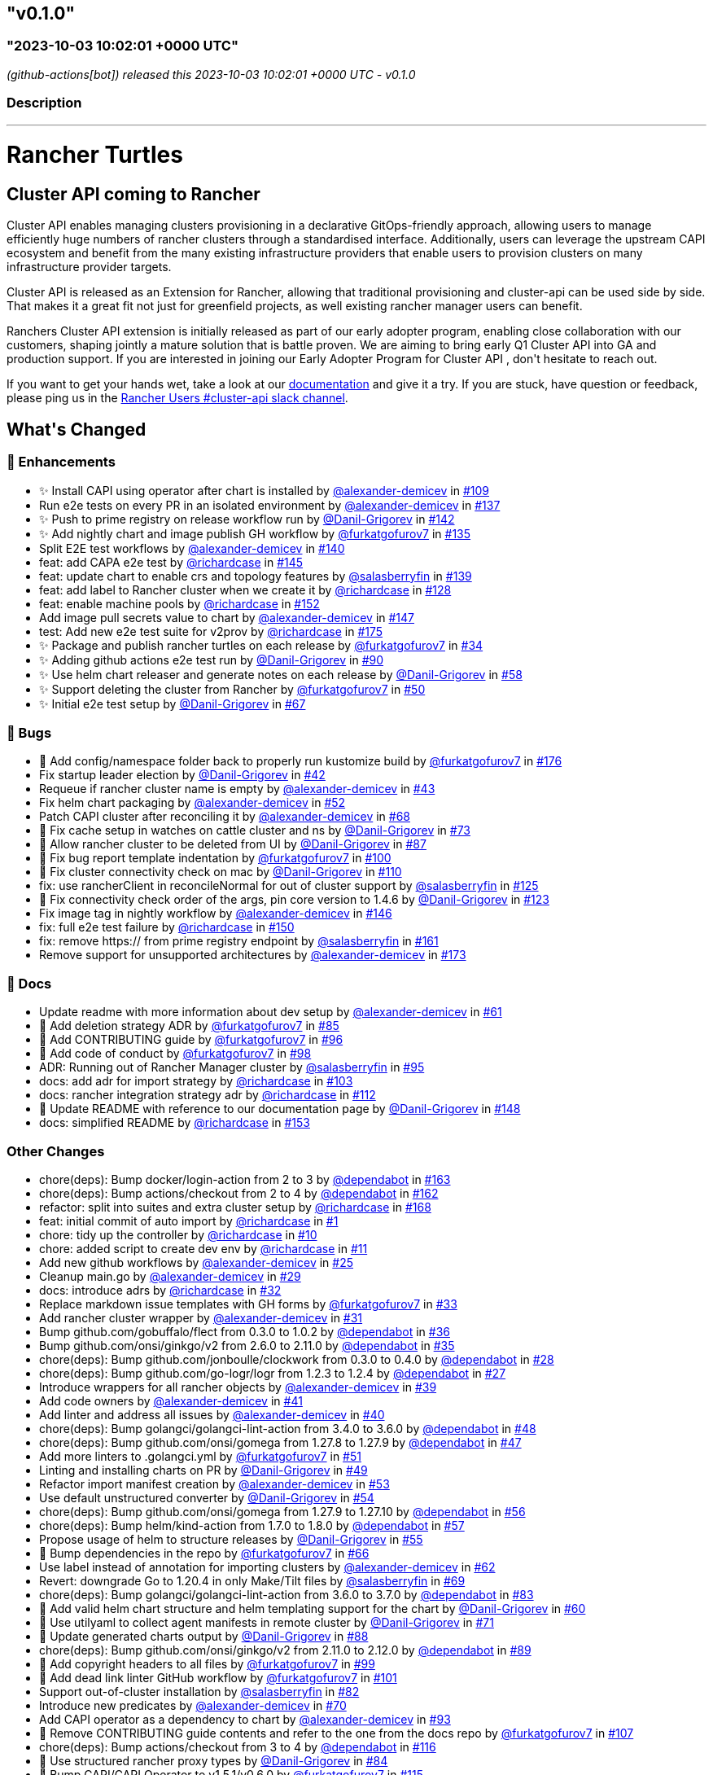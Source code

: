 == "v0.1.0"
:revdate: 2025-05-06
:page-revdate: {revdate}
=== "2023-10-03 10:02:01 +0000 UTC"

// Disclaimer: this file is generated, do not edit it manually.


__ (github-actions[bot]) released this 2023-10-03 10:02:01 +0000 UTC - v0.1.0__


=== Description

---

++++

<h1>Rancher Turtles</h1>

<h2>Cluster API coming to Rancher</h2>
<p>Cluster API enables managing clusters provisioning in a declarative GitOps-friendly approach, allowing users to manage efficiently huge numbers of rancher clusters through a standardised interface. Additionally, users can leverage the upstream CAPI ecosystem and benefit from the many existing infrastructure providers that enable users to provision clusters on many infrastructure provider targets.</p>
<p>Cluster API is released as an Extension for Rancher, allowing that traditional provisioning and cluster-api can be used side by side. That makes it a great fit not just for greenfield projects, as well existing rancher manager users can benefit.</p>
<p>Ranchers Cluster API extension is initially released as part of our early adopter program, enabling close collaboration with our customers, shaping jointly a mature solution that is battle proven. We are aiming to bring early Q1 Cluster API into GA and production support. If you are interested in joining our Early Adopter Program for Cluster API , don't hesitate to reach out.</p>
<p>If you want to get your hands wet, take a look at our <a href="https://docs.rancher-turtles.com/" rel="nofollow">documentation</a> and give it a try. If you are stuck, have question or feedback, please ping us in the <a href="https://rancher-users.slack.com/archives/C060L985ZGC" rel="nofollow">Rancher Users #cluster-api slack channel</a>.</p>
<h2>What's Changed</h2>
<h3>🚀 Enhancements</h3>
<ul>
<li>✨ Install CAPI using operator after chart is installed by <a class="user-mention notranslate" data-hovercard-type="user" data-hovercard-url="/users/alexander-demicev/hovercard" data-octo-click="hovercard-link-click" data-octo-dimensions="link_type:self" href="https://github.com/alexander-demicev">@alexander-demicev</a> in <a class="issue-link js-issue-link" data-error-text="Failed to load title" data-id="1883782718" data-permission-text="Title is private" data-url="https://github.com/rancher/turtles/issues/109" data-hovercard-type="pull_request" data-hovercard-url="/rancher/turtles/pull/109/hovercard" href="https://github.com/rancher/turtles/pull/109">#109</a></li>
<li>Run e2e tests on every PR in an isolated environment by <a class="user-mention notranslate" data-hovercard-type="user" data-hovercard-url="/users/alexander-demicev/hovercard" data-octo-click="hovercard-link-click" data-octo-dimensions="link_type:self" href="https://github.com/alexander-demicev">@alexander-demicev</a> in <a class="issue-link js-issue-link" data-error-text="Failed to load title" data-id="1904947990" data-permission-text="Title is private" data-url="https://github.com/rancher/turtles/issues/137" data-hovercard-type="pull_request" data-hovercard-url="/rancher/turtles/pull/137/hovercard" href="https://github.com/rancher/turtles/pull/137">#137</a></li>
<li>✨ Push to prime registry on release workflow run by <a class="user-mention notranslate" data-hovercard-type="user" data-hovercard-url="/users/Danil-Grigorev/hovercard" data-octo-click="hovercard-link-click" data-octo-dimensions="link_type:self" href="https://github.com/Danil-Grigorev">@Danil-Grigorev</a> in <a class="issue-link js-issue-link" data-error-text="Failed to load title" data-id="1911021690" data-permission-text="Title is private" data-url="https://github.com/rancher/turtles/issues/142" data-hovercard-type="pull_request" data-hovercard-url="/rancher/turtles/pull/142/hovercard" href="https://github.com/rancher/turtles/pull/142">#142</a></li>
<li>✨ Add nightly chart and image publish GH workflow by <a class="user-mention notranslate" data-hovercard-type="user" data-hovercard-url="/users/furkatgofurov7/hovercard" data-octo-click="hovercard-link-click" data-octo-dimensions="link_type:self" href="https://github.com/furkatgofurov7">@furkatgofurov7</a> in <a class="issue-link js-issue-link" data-error-text="Failed to load title" data-id="1904498067" data-permission-text="Title is private" data-url="https://github.com/rancher/turtles/issues/135" data-hovercard-type="pull_request" data-hovercard-url="/rancher/turtles/pull/135/hovercard" href="https://github.com/rancher/turtles/pull/135">#135</a></li>
<li>Split E2E test workflows by <a class="user-mention notranslate" data-hovercard-type="user" data-hovercard-url="/users/alexander-demicev/hovercard" data-octo-click="hovercard-link-click" data-octo-dimensions="link_type:self" href="https://github.com/alexander-demicev">@alexander-demicev</a> in <a class="issue-link js-issue-link" data-error-text="Failed to load title" data-id="1909103709" data-permission-text="Title is private" data-url="https://github.com/rancher/turtles/issues/140" data-hovercard-type="pull_request" data-hovercard-url="/rancher/turtles/pull/140/hovercard" href="https://github.com/rancher/turtles/pull/140">#140</a></li>
<li>feat: add CAPA e2e test by <a class="user-mention notranslate" data-hovercard-type="user" data-hovercard-url="/users/richardcase/hovercard" data-octo-click="hovercard-link-click" data-octo-dimensions="link_type:self" href="https://github.com/richardcase">@richardcase</a> in <a class="issue-link js-issue-link" data-error-text="Failed to load title" data-id="1913333872" data-permission-text="Title is private" data-url="https://github.com/rancher/turtles/issues/145" data-hovercard-type="pull_request" data-hovercard-url="/rancher/turtles/pull/145/hovercard" href="https://github.com/rancher/turtles/pull/145">#145</a></li>
<li>feat: update chart to enable crs and topology features by <a class="user-mention notranslate" data-hovercard-type="user" data-hovercard-url="/users/salasberryfin/hovercard" data-octo-click="hovercard-link-click" data-octo-dimensions="link_type:self" href="https://github.com/salasberryfin">@salasberryfin</a> in <a class="issue-link js-issue-link" data-error-text="Failed to load title" data-id="1907198716" data-permission-text="Title is private" data-url="https://github.com/rancher/turtles/issues/139" data-hovercard-type="pull_request" data-hovercard-url="/rancher/turtles/pull/139/hovercard" href="https://github.com/rancher/turtles/pull/139">#139</a></li>
<li>feat: add label to Rancher cluster when we create it by <a class="user-mention notranslate" data-hovercard-type="user" data-hovercard-url="/users/richardcase/hovercard" data-octo-click="hovercard-link-click" data-octo-dimensions="link_type:self" href="https://github.com/richardcase">@richardcase</a> in <a class="issue-link js-issue-link" data-error-text="Failed to load title" data-id="1898642191" data-permission-text="Title is private" data-url="https://github.com/rancher/turtles/issues/128" data-hovercard-type="pull_request" data-hovercard-url="/rancher/turtles/pull/128/hovercard" href="https://github.com/rancher/turtles/pull/128">#128</a></li>
<li>feat: enable machine pools by <a class="user-mention notranslate" data-hovercard-type="user" data-hovercard-url="/users/richardcase/hovercard" data-octo-click="hovercard-link-click" data-octo-dimensions="link_type:self" href="https://github.com/richardcase">@richardcase</a> in <a class="issue-link js-issue-link" data-error-text="Failed to load title" data-id="1914933631" data-permission-text="Title is private" data-url="https://github.com/rancher/turtles/issues/152" data-hovercard-type="pull_request" data-hovercard-url="/rancher/turtles/pull/152/hovercard" href="https://github.com/rancher/turtles/pull/152">#152</a></li>
<li>Add image pull secrets value to chart by <a class="user-mention notranslate" data-hovercard-type="user" data-hovercard-url="/users/alexander-demicev/hovercard" data-octo-click="hovercard-link-click" data-octo-dimensions="link_type:self" href="https://github.com/alexander-demicev">@alexander-demicev</a> in <a class="issue-link js-issue-link" data-error-text="Failed to load title" data-id="1913503843" data-permission-text="Title is private" data-url="https://github.com/rancher/turtles/issues/147" data-hovercard-type="pull_request" data-hovercard-url="/rancher/turtles/pull/147/hovercard" href="https://github.com/rancher/turtles/pull/147">#147</a></li>
<li>test: Add new e2e test suite for v2prov by <a class="user-mention notranslate" data-hovercard-type="user" data-hovercard-url="/users/richardcase/hovercard" data-octo-click="hovercard-link-click" data-octo-dimensions="link_type:self" href="https://github.com/richardcase">@richardcase</a> in <a class="issue-link js-issue-link" data-error-text="Failed to load title" data-id="1919699462" data-permission-text="Title is private" data-url="https://github.com/rancher/turtles/issues/175" data-hovercard-type="pull_request" data-hovercard-url="/rancher/turtles/pull/175/hovercard" href="https://github.com/rancher/turtles/pull/175">#175</a></li>
<li>✨ Package and publish rancher turtles on each release by <a class="user-mention notranslate" data-hovercard-type="user" data-hovercard-url="/users/furkatgofurov7/hovercard" data-octo-click="hovercard-link-click" data-octo-dimensions="link_type:self" href="https://github.com/furkatgofurov7">@furkatgofurov7</a> in <a class="issue-link js-issue-link" data-error-text="Failed to load title" data-id="1801448035" data-permission-text="Title is private" data-url="https://github.com/rancher/turtles/issues/34" data-hovercard-type="pull_request" data-hovercard-url="/rancher/turtles/pull/34/hovercard" href="https://github.com/rancher/turtles/pull/34">#34</a></li>
<li>✨ Adding github actions e2e test run by <a class="user-mention notranslate" data-hovercard-type="user" data-hovercard-url="/users/Danil-Grigorev/hovercard" data-octo-click="hovercard-link-click" data-octo-dimensions="link_type:self" href="https://github.com/Danil-Grigorev">@Danil-Grigorev</a> in <a class="issue-link js-issue-link" data-error-text="Failed to load title" data-id="1870096798" data-permission-text="Title is private" data-url="https://github.com/rancher/turtles/issues/90" data-hovercard-type="pull_request" data-hovercard-url="/rancher/turtles/pull/90/hovercard" href="https://github.com/rancher/turtles/pull/90">#90</a></li>
<li>✨ Use helm chart releaser and generate notes on each release by <a class="user-mention notranslate" data-hovercard-type="user" data-hovercard-url="/users/Danil-Grigorev/hovercard" data-octo-click="hovercard-link-click" data-octo-dimensions="link_type:self" href="https://github.com/Danil-Grigorev">@Danil-Grigorev</a> in <a class="issue-link js-issue-link" data-error-text="Failed to load title" data-id="1828834314" data-permission-text="Title is private" data-url="https://github.com/rancher/turtles/issues/58" data-hovercard-type="pull_request" data-hovercard-url="/rancher/turtles/pull/58/hovercard" href="https://github.com/rancher/turtles/pull/58">#58</a></li>
<li>✨ Support deleting the cluster from Rancher by <a class="user-mention notranslate" data-hovercard-type="user" data-hovercard-url="/users/furkatgofurov7/hovercard" data-octo-click="hovercard-link-click" data-octo-dimensions="link_type:self" href="https://github.com/furkatgofurov7">@furkatgofurov7</a> in <a class="issue-link js-issue-link" data-error-text="Failed to load title" data-id="1819825913" data-permission-text="Title is private" data-url="https://github.com/rancher/turtles/issues/50" data-hovercard-type="pull_request" data-hovercard-url="/rancher/turtles/pull/50/hovercard" href="https://github.com/rancher/turtles/pull/50">#50</a></li>
<li>✨ Initial e2e test setup by <a class="user-mention notranslate" data-hovercard-type="user" data-hovercard-url="/users/Danil-Grigorev/hovercard" data-octo-click="hovercard-link-click" data-octo-dimensions="link_type:self" href="https://github.com/Danil-Grigorev">@Danil-Grigorev</a> in <a class="issue-link js-issue-link" data-error-text="Failed to load title" data-id="1842006680" data-permission-text="Title is private" data-url="https://github.com/rancher/turtles/issues/67" data-hovercard-type="pull_request" data-hovercard-url="/rancher/turtles/pull/67/hovercard" href="https://github.com/rancher/turtles/pull/67">#67</a></li>
</ul>
<h3>🐛 Bugs</h3>
<ul>
<li>🐛 Add config/namespace folder back to properly run kustomize build by <a class="user-mention notranslate" data-hovercard-type="user" data-hovercard-url="/users/furkatgofurov7/hovercard" data-octo-click="hovercard-link-click" data-octo-dimensions="link_type:self" href="https://github.com/furkatgofurov7">@furkatgofurov7</a> in <a class="issue-link js-issue-link" data-error-text="Failed to load title" data-id="1921559415" data-permission-text="Title is private" data-url="https://github.com/rancher/turtles/issues/176" data-hovercard-type="pull_request" data-hovercard-url="/rancher/turtles/pull/176/hovercard" href="https://github.com/rancher/turtles/pull/176">#176</a></li>
<li>Fix startup leader election by <a class="user-mention notranslate" data-hovercard-type="user" data-hovercard-url="/users/Danil-Grigorev/hovercard" data-octo-click="hovercard-link-click" data-octo-dimensions="link_type:self" href="https://github.com/Danil-Grigorev">@Danil-Grigorev</a> in <a class="issue-link js-issue-link" data-error-text="Failed to load title" data-id="1813979346" data-permission-text="Title is private" data-url="https://github.com/rancher/turtles/issues/42" data-hovercard-type="pull_request" data-hovercard-url="/rancher/turtles/pull/42/hovercard" href="https://github.com/rancher/turtles/pull/42">#42</a></li>
<li>Requeue if rancher cluster name is empty by <a class="user-mention notranslate" data-hovercard-type="user" data-hovercard-url="/users/alexander-demicev/hovercard" data-octo-click="hovercard-link-click" data-octo-dimensions="link_type:self" href="https://github.com/alexander-demicev">@alexander-demicev</a> in <a class="issue-link js-issue-link" data-error-text="Failed to load title" data-id="1814081354" data-permission-text="Title is private" data-url="https://github.com/rancher/turtles/issues/43" data-hovercard-type="pull_request" data-hovercard-url="/rancher/turtles/pull/43/hovercard" href="https://github.com/rancher/turtles/pull/43">#43</a></li>
<li>Fix helm chart packaging by <a class="user-mention notranslate" data-hovercard-type="user" data-hovercard-url="/users/alexander-demicev/hovercard" data-octo-click="hovercard-link-click" data-octo-dimensions="link_type:self" href="https://github.com/alexander-demicev">@alexander-demicev</a> in <a class="issue-link js-issue-link" data-error-text="Failed to load title" data-id="1819971950" data-permission-text="Title is private" data-url="https://github.com/rancher/turtles/issues/52" data-hovercard-type="pull_request" data-hovercard-url="/rancher/turtles/pull/52/hovercard" href="https://github.com/rancher/turtles/pull/52">#52</a></li>
<li>Patch CAPI cluster after reconciling it by <a class="user-mention notranslate" data-hovercard-type="user" data-hovercard-url="/users/alexander-demicev/hovercard" data-octo-click="hovercard-link-click" data-octo-dimensions="link_type:self" href="https://github.com/alexander-demicev">@alexander-demicev</a> in <a class="issue-link js-issue-link" data-error-text="Failed to load title" data-id="1843242361" data-permission-text="Title is private" data-url="https://github.com/rancher/turtles/issues/68" data-hovercard-type="pull_request" data-hovercard-url="/rancher/turtles/pull/68/hovercard" href="https://github.com/rancher/turtles/pull/68">#68</a></li>
<li>🐛 Fix cache setup in watches on cattle cluster and ns by <a class="user-mention notranslate" data-hovercard-type="user" data-hovercard-url="/users/Danil-Grigorev/hovercard" data-octo-click="hovercard-link-click" data-octo-dimensions="link_type:self" href="https://github.com/Danil-Grigorev">@Danil-Grigorev</a> in <a class="issue-link js-issue-link" data-error-text="Failed to load title" data-id="1850108746" data-permission-text="Title is private" data-url="https://github.com/rancher/turtles/issues/73" data-hovercard-type="pull_request" data-hovercard-url="/rancher/turtles/pull/73/hovercard" href="https://github.com/rancher/turtles/pull/73">#73</a></li>
<li>🐛 Allow rancher cluster to be deleted from UI by <a class="user-mention notranslate" data-hovercard-type="user" data-hovercard-url="/users/Danil-Grigorev/hovercard" data-octo-click="hovercard-link-click" data-octo-dimensions="link_type:self" href="https://github.com/Danil-Grigorev">@Danil-Grigorev</a> in <a class="issue-link js-issue-link" data-error-text="Failed to load title" data-id="1863627279" data-permission-text="Title is private" data-url="https://github.com/rancher/turtles/issues/87" data-hovercard-type="pull_request" data-hovercard-url="/rancher/turtles/pull/87/hovercard" href="https://github.com/rancher/turtles/pull/87">#87</a></li>
<li>🐛 Fix bug report template indentation by <a class="user-mention notranslate" data-hovercard-type="user" data-hovercard-url="/users/furkatgofurov7/hovercard" data-octo-click="hovercard-link-click" data-octo-dimensions="link_type:self" href="https://github.com/furkatgofurov7">@furkatgofurov7</a> in <a class="issue-link js-issue-link" data-error-text="Failed to load title" data-id="1880020002" data-permission-text="Title is private" data-url="https://github.com/rancher/turtles/issues/100" data-hovercard-type="pull_request" data-hovercard-url="/rancher/turtles/pull/100/hovercard" href="https://github.com/rancher/turtles/pull/100">#100</a></li>
<li>🐛 Fix cluster connectivity check on mac by <a class="user-mention notranslate" data-hovercard-type="user" data-hovercard-url="/users/Danil-Grigorev/hovercard" data-octo-click="hovercard-link-click" data-octo-dimensions="link_type:self" href="https://github.com/Danil-Grigorev">@Danil-Grigorev</a> in <a class="issue-link js-issue-link" data-error-text="Failed to load title" data-id="1883854769" data-permission-text="Title is private" data-url="https://github.com/rancher/turtles/issues/110" data-hovercard-type="pull_request" data-hovercard-url="/rancher/turtles/pull/110/hovercard" href="https://github.com/rancher/turtles/pull/110">#110</a></li>
<li>fix: use rancherClient in reconcileNormal for out of cluster support by <a class="user-mention notranslate" data-hovercard-type="user" data-hovercard-url="/users/salasberryfin/hovercard" data-octo-click="hovercard-link-click" data-octo-dimensions="link_type:self" href="https://github.com/salasberryfin">@salasberryfin</a> in <a class="issue-link js-issue-link" data-error-text="Failed to load title" data-id="1894331331" data-permission-text="Title is private" data-url="https://github.com/rancher/turtles/issues/125" data-hovercard-type="pull_request" data-hovercard-url="/rancher/turtles/pull/125/hovercard" href="https://github.com/rancher/turtles/pull/125">#125</a></li>
<li>🐛 Fix connectivity check order of the args, pin core version to 1.4.6 by <a class="user-mention notranslate" data-hovercard-type="user" data-hovercard-url="/users/Danil-Grigorev/hovercard" data-octo-click="hovercard-link-click" data-octo-dimensions="link_type:self" href="https://github.com/Danil-Grigorev">@Danil-Grigorev</a> in <a class="issue-link js-issue-link" data-error-text="Failed to load title" data-id="1892415769" data-permission-text="Title is private" data-url="https://github.com/rancher/turtles/issues/123" data-hovercard-type="pull_request" data-hovercard-url="/rancher/turtles/pull/123/hovercard" href="https://github.com/rancher/turtles/pull/123">#123</a></li>
<li>Fix image tag in nightly workflow by <a class="user-mention notranslate" data-hovercard-type="user" data-hovercard-url="/users/alexander-demicev/hovercard" data-octo-click="hovercard-link-click" data-octo-dimensions="link_type:self" href="https://github.com/alexander-demicev">@alexander-demicev</a> in <a class="issue-link js-issue-link" data-error-text="Failed to load title" data-id="1913384728" data-permission-text="Title is private" data-url="https://github.com/rancher/turtles/issues/146" data-hovercard-type="pull_request" data-hovercard-url="/rancher/turtles/pull/146/hovercard" href="https://github.com/rancher/turtles/pull/146">#146</a></li>
<li>fix: full e2e test failure by <a class="user-mention notranslate" data-hovercard-type="user" data-hovercard-url="/users/richardcase/hovercard" data-octo-click="hovercard-link-click" data-octo-dimensions="link_type:self" href="https://github.com/richardcase">@richardcase</a> in <a class="issue-link js-issue-link" data-error-text="Failed to load title" data-id="1914923115" data-permission-text="Title is private" data-url="https://github.com/rancher/turtles/issues/150" data-hovercard-type="pull_request" data-hovercard-url="/rancher/turtles/pull/150/hovercard" href="https://github.com/rancher/turtles/pull/150">#150</a></li>
<li>fix: remove https:// from prime registry endpoint by <a class="user-mention notranslate" data-hovercard-type="user" data-hovercard-url="/users/salasberryfin/hovercard" data-octo-click="hovercard-link-click" data-octo-dimensions="link_type:self" href="https://github.com/salasberryfin">@salasberryfin</a> in <a class="issue-link js-issue-link" data-error-text="Failed to load title" data-id="1917701310" data-permission-text="Title is private" data-url="https://github.com/rancher/turtles/issues/161" data-hovercard-type="pull_request" data-hovercard-url="/rancher/turtles/pull/161/hovercard" href="https://github.com/rancher/turtles/pull/161">#161</a></li>
<li>Remove support for unsupported architectures by <a class="user-mention notranslate" data-hovercard-type="user" data-hovercard-url="/users/alexander-demicev/hovercard" data-octo-click="hovercard-link-click" data-octo-dimensions="link_type:self" href="https://github.com/alexander-demicev">@alexander-demicev</a> in <a class="issue-link js-issue-link" data-error-text="Failed to load title" data-id="1919259566" data-permission-text="Title is private" data-url="https://github.com/rancher/turtles/issues/173" data-hovercard-type="pull_request" data-hovercard-url="/rancher/turtles/pull/173/hovercard" href="https://github.com/rancher/turtles/pull/173">#173</a></li>
</ul>
<h3>📖 Docs</h3>
<ul>
<li>Update readme with more information about dev setup  by <a class="user-mention notranslate" data-hovercard-type="user" data-hovercard-url="/users/alexander-demicev/hovercard" data-octo-click="hovercard-link-click" data-octo-dimensions="link_type:self" href="https://github.com/alexander-demicev">@alexander-demicev</a> in <a class="issue-link js-issue-link" data-error-text="Failed to load title" data-id="1833072129" data-permission-text="Title is private" data-url="https://github.com/rancher/turtles/issues/61" data-hovercard-type="pull_request" data-hovercard-url="/rancher/turtles/pull/61/hovercard" href="https://github.com/rancher/turtles/pull/61">#61</a></li>
<li>📖 Add deletion strategy ADR by <a class="user-mention notranslate" data-hovercard-type="user" data-hovercard-url="/users/furkatgofurov7/hovercard" data-octo-click="hovercard-link-click" data-octo-dimensions="link_type:self" href="https://github.com/furkatgofurov7">@furkatgofurov7</a> in <a class="issue-link js-issue-link" data-error-text="Failed to load title" data-id="1861224726" data-permission-text="Title is private" data-url="https://github.com/rancher/turtles/issues/85" data-hovercard-type="pull_request" data-hovercard-url="/rancher/turtles/pull/85/hovercard" href="https://github.com/rancher/turtles/pull/85">#85</a></li>
<li>📖 Add CONTRIBUTING guide  by <a class="user-mention notranslate" data-hovercard-type="user" data-hovercard-url="/users/furkatgofurov7/hovercard" data-octo-click="hovercard-link-click" data-octo-dimensions="link_type:self" href="https://github.com/furkatgofurov7">@furkatgofurov7</a> in <a class="issue-link js-issue-link" data-error-text="Failed to load title" data-id="1877120626" data-permission-text="Title is private" data-url="https://github.com/rancher/turtles/issues/96" data-hovercard-type="pull_request" data-hovercard-url="/rancher/turtles/pull/96/hovercard" href="https://github.com/rancher/turtles/pull/96">#96</a></li>
<li>📖 Add code of conduct  by <a class="user-mention notranslate" data-hovercard-type="user" data-hovercard-url="/users/furkatgofurov7/hovercard" data-octo-click="hovercard-link-click" data-octo-dimensions="link_type:self" href="https://github.com/furkatgofurov7">@furkatgofurov7</a> in <a class="issue-link js-issue-link" data-error-text="Failed to load title" data-id="1879665101" data-permission-text="Title is private" data-url="https://github.com/rancher/turtles/issues/98" data-hovercard-type="pull_request" data-hovercard-url="/rancher/turtles/pull/98/hovercard" href="https://github.com/rancher/turtles/pull/98">#98</a></li>
<li>ADR: Running out of Rancher Manager cluster by <a class="user-mention notranslate" data-hovercard-type="user" data-hovercard-url="/users/salasberryfin/hovercard" data-octo-click="hovercard-link-click" data-octo-dimensions="link_type:self" href="https://github.com/salasberryfin">@salasberryfin</a> in <a class="issue-link js-issue-link" data-error-text="Failed to load title" data-id="1875433438" data-permission-text="Title is private" data-url="https://github.com/rancher/turtles/issues/95" data-hovercard-type="pull_request" data-hovercard-url="/rancher/turtles/pull/95/hovercard" href="https://github.com/rancher/turtles/pull/95">#95</a></li>
<li>docs: add adr for import strategy by <a class="user-mention notranslate" data-hovercard-type="user" data-hovercard-url="/users/richardcase/hovercard" data-octo-click="hovercard-link-click" data-octo-dimensions="link_type:self" href="https://github.com/richardcase">@richardcase</a> in <a class="issue-link js-issue-link" data-error-text="Failed to load title" data-id="1881330947" data-permission-text="Title is private" data-url="https://github.com/rancher/turtles/issues/103" data-hovercard-type="pull_request" data-hovercard-url="/rancher/turtles/pull/103/hovercard" href="https://github.com/rancher/turtles/pull/103">#103</a></li>
<li>docs: rancher integration strategy adr by <a class="user-mention notranslate" data-hovercard-type="user" data-hovercard-url="/users/richardcase/hovercard" data-octo-click="hovercard-link-click" data-octo-dimensions="link_type:self" href="https://github.com/richardcase">@richardcase</a> in <a class="issue-link js-issue-link" data-error-text="Failed to load title" data-id="1885691467" data-permission-text="Title is private" data-url="https://github.com/rancher/turtles/issues/112" data-hovercard-type="pull_request" data-hovercard-url="/rancher/turtles/pull/112/hovercard" href="https://github.com/rancher/turtles/pull/112">#112</a></li>
<li>📖 Update README with reference to our documentation page by <a class="user-mention notranslate" data-hovercard-type="user" data-hovercard-url="/users/Danil-Grigorev/hovercard" data-octo-click="hovercard-link-click" data-octo-dimensions="link_type:self" href="https://github.com/Danil-Grigorev">@Danil-Grigorev</a> in <a class="issue-link js-issue-link" data-error-text="Failed to load title" data-id="1913618109" data-permission-text="Title is private" data-url="https://github.com/rancher/turtles/issues/148" data-hovercard-type="pull_request" data-hovercard-url="/rancher/turtles/pull/148/hovercard" href="https://github.com/rancher/turtles/pull/148">#148</a></li>
<li>docs: simplified README by <a class="user-mention notranslate" data-hovercard-type="user" data-hovercard-url="/users/richardcase/hovercard" data-octo-click="hovercard-link-click" data-octo-dimensions="link_type:self" href="https://github.com/richardcase">@richardcase</a> in <a class="issue-link js-issue-link" data-error-text="Failed to load title" data-id="1915631684" data-permission-text="Title is private" data-url="https://github.com/rancher/turtles/issues/153" data-hovercard-type="pull_request" data-hovercard-url="/rancher/turtles/pull/153/hovercard" href="https://github.com/rancher/turtles/pull/153">#153</a></li>
</ul>
<h3>Other Changes</h3>
<ul>
<li>chore(deps): Bump docker/login-action from 2 to 3 by <a class="user-mention notranslate" data-hovercard-type="organization" data-hovercard-url="/orgs/dependabot/hovercard" data-octo-click="hovercard-link-click" data-octo-dimensions="link_type:self" href="https://github.com/dependabot">@dependabot</a> in <a class="issue-link js-issue-link" data-error-text="Failed to load title" data-id="1917728058" data-permission-text="Title is private" data-url="https://github.com/rancher/turtles/issues/163" data-hovercard-type="pull_request" data-hovercard-url="/rancher/turtles/pull/163/hovercard" href="https://github.com/rancher/turtles/pull/163">#163</a></li>
<li>chore(deps): Bump actions/checkout from 2 to 4 by <a class="user-mention notranslate" data-hovercard-type="organization" data-hovercard-url="/orgs/dependabot/hovercard" data-octo-click="hovercard-link-click" data-octo-dimensions="link_type:self" href="https://github.com/dependabot">@dependabot</a> in <a class="issue-link js-issue-link" data-error-text="Failed to load title" data-id="1917727946" data-permission-text="Title is private" data-url="https://github.com/rancher/turtles/issues/162" data-hovercard-type="pull_request" data-hovercard-url="/rancher/turtles/pull/162/hovercard" href="https://github.com/rancher/turtles/pull/162">#162</a></li>
<li>refactor: split into suites and extra cluster setup by <a class="user-mention notranslate" data-hovercard-type="user" data-hovercard-url="/users/richardcase/hovercard" data-octo-click="hovercard-link-click" data-octo-dimensions="link_type:self" href="https://github.com/richardcase">@richardcase</a> in <a class="issue-link js-issue-link" data-error-text="Failed to load title" data-id="1917883142" data-permission-text="Title is private" data-url="https://github.com/rancher/turtles/issues/168" data-hovercard-type="pull_request" data-hovercard-url="/rancher/turtles/pull/168/hovercard" href="https://github.com/rancher/turtles/pull/168">#168</a></li>
<li>feat: initial commit of auto import by <a class="user-mention notranslate" data-hovercard-type="user" data-hovercard-url="/users/richardcase/hovercard" data-octo-click="hovercard-link-click" data-octo-dimensions="link_type:self" href="https://github.com/richardcase">@richardcase</a> in <a class="issue-link js-issue-link" data-error-text="Failed to load title" data-id="1558104697" data-permission-text="Title is private" data-url="https://github.com/rancher/turtles/issues/1" data-hovercard-type="pull_request" data-hovercard-url="/rancher/turtles/pull/1/hovercard" href="https://github.com/rancher/turtles/pull/1">#1</a></li>
<li>chore: tidy up the  controller by <a class="user-mention notranslate" data-hovercard-type="user" data-hovercard-url="/users/richardcase/hovercard" data-octo-click="hovercard-link-click" data-octo-dimensions="link_type:self" href="https://github.com/richardcase">@richardcase</a> in <a class="issue-link js-issue-link" data-error-text="Failed to load title" data-id="1744240005" data-permission-text="Title is private" data-url="https://github.com/rancher/turtles/issues/10" data-hovercard-type="pull_request" data-hovercard-url="/rancher/turtles/pull/10/hovercard" href="https://github.com/rancher/turtles/pull/10">#10</a></li>
<li>chore: added script to create dev env by <a class="user-mention notranslate" data-hovercard-type="user" data-hovercard-url="/users/richardcase/hovercard" data-octo-click="hovercard-link-click" data-octo-dimensions="link_type:self" href="https://github.com/richardcase">@richardcase</a> in <a class="issue-link js-issue-link" data-error-text="Failed to load title" data-id="1747460137" data-permission-text="Title is private" data-url="https://github.com/rancher/turtles/issues/11" data-hovercard-type="pull_request" data-hovercard-url="/rancher/turtles/pull/11/hovercard" href="https://github.com/rancher/turtles/pull/11">#11</a></li>
<li>Add new github workflows by <a class="user-mention notranslate" data-hovercard-type="user" data-hovercard-url="/users/alexander-demicev/hovercard" data-octo-click="hovercard-link-click" data-octo-dimensions="link_type:self" href="https://github.com/alexander-demicev">@alexander-demicev</a> in <a class="issue-link js-issue-link" data-error-text="Failed to load title" data-id="1788038282" data-permission-text="Title is private" data-url="https://github.com/rancher/turtles/issues/25" data-hovercard-type="pull_request" data-hovercard-url="/rancher/turtles/pull/25/hovercard" href="https://github.com/rancher/turtles/pull/25">#25</a></li>
<li>Cleanup main.go by <a class="user-mention notranslate" data-hovercard-type="user" data-hovercard-url="/users/alexander-demicev/hovercard" data-octo-click="hovercard-link-click" data-octo-dimensions="link_type:self" href="https://github.com/alexander-demicev">@alexander-demicev</a> in <a class="issue-link js-issue-link" data-error-text="Failed to load title" data-id="1798558616" data-permission-text="Title is private" data-url="https://github.com/rancher/turtles/issues/29" data-hovercard-type="pull_request" data-hovercard-url="/rancher/turtles/pull/29/hovercard" href="https://github.com/rancher/turtles/pull/29">#29</a></li>
<li>docs: introduce adrs by <a class="user-mention notranslate" data-hovercard-type="user" data-hovercard-url="/users/richardcase/hovercard" data-octo-click="hovercard-link-click" data-octo-dimensions="link_type:self" href="https://github.com/richardcase">@richardcase</a> in <a class="issue-link js-issue-link" data-error-text="Failed to load title" data-id="1800621761" data-permission-text="Title is private" data-url="https://github.com/rancher/turtles/issues/32" data-hovercard-type="pull_request" data-hovercard-url="/rancher/turtles/pull/32/hovercard" href="https://github.com/rancher/turtles/pull/32">#32</a></li>
<li>Replace markdown issue templates with GH forms by <a class="user-mention notranslate" data-hovercard-type="user" data-hovercard-url="/users/furkatgofurov7/hovercard" data-octo-click="hovercard-link-click" data-octo-dimensions="link_type:self" href="https://github.com/furkatgofurov7">@furkatgofurov7</a> in <a class="issue-link js-issue-link" data-error-text="Failed to load title" data-id="1800797725" data-permission-text="Title is private" data-url="https://github.com/rancher/turtles/issues/33" data-hovercard-type="pull_request" data-hovercard-url="/rancher/turtles/pull/33/hovercard" href="https://github.com/rancher/turtles/pull/33">#33</a></li>
<li>Add rancher cluster wrapper by <a class="user-mention notranslate" data-hovercard-type="user" data-hovercard-url="/users/alexander-demicev/hovercard" data-octo-click="hovercard-link-click" data-octo-dimensions="link_type:self" href="https://github.com/alexander-demicev">@alexander-demicev</a> in <a class="issue-link js-issue-link" data-error-text="Failed to load title" data-id="1799207264" data-permission-text="Title is private" data-url="https://github.com/rancher/turtles/issues/31" data-hovercard-type="pull_request" data-hovercard-url="/rancher/turtles/pull/31/hovercard" href="https://github.com/rancher/turtles/pull/31">#31</a></li>
<li>Bump github.com/gobuffalo/flect from 0.3.0 to 1.0.2 by <a class="user-mention notranslate" data-hovercard-type="organization" data-hovercard-url="/orgs/dependabot/hovercard" data-octo-click="hovercard-link-click" data-octo-dimensions="link_type:self" href="https://github.com/dependabot">@dependabot</a> in <a class="issue-link js-issue-link" data-error-text="Failed to load title" data-id="1807029272" data-permission-text="Title is private" data-url="https://github.com/rancher/turtles/issues/36" data-hovercard-type="pull_request" data-hovercard-url="/rancher/turtles/pull/36/hovercard" href="https://github.com/rancher/turtles/pull/36">#36</a></li>
<li>Bump github.com/onsi/ginkgo/v2 from 2.6.0 to 2.11.0 by <a class="user-mention notranslate" data-hovercard-type="organization" data-hovercard-url="/orgs/dependabot/hovercard" data-octo-click="hovercard-link-click" data-octo-dimensions="link_type:self" href="https://github.com/dependabot">@dependabot</a> in <a class="issue-link js-issue-link" data-error-text="Failed to load title" data-id="1807029069" data-permission-text="Title is private" data-url="https://github.com/rancher/turtles/issues/35" data-hovercard-type="pull_request" data-hovercard-url="/rancher/turtles/pull/35/hovercard" href="https://github.com/rancher/turtles/pull/35">#35</a></li>
<li>chore(deps): Bump github.com/jonboulle/clockwork from 0.3.0 to 0.4.0 by <a class="user-mention notranslate" data-hovercard-type="organization" data-hovercard-url="/orgs/dependabot/hovercard" data-octo-click="hovercard-link-click" data-octo-dimensions="link_type:self" href="https://github.com/dependabot">@dependabot</a> in <a class="issue-link js-issue-link" data-error-text="Failed to load title" data-id="1798557917" data-permission-text="Title is private" data-url="https://github.com/rancher/turtles/issues/28" data-hovercard-type="pull_request" data-hovercard-url="/rancher/turtles/pull/28/hovercard" href="https://github.com/rancher/turtles/pull/28">#28</a></li>
<li>chore(deps): Bump github.com/go-logr/logr from 1.2.3 to 1.2.4 by <a class="user-mention notranslate" data-hovercard-type="organization" data-hovercard-url="/orgs/dependabot/hovercard" data-octo-click="hovercard-link-click" data-octo-dimensions="link_type:self" href="https://github.com/dependabot">@dependabot</a> in <a class="issue-link js-issue-link" data-error-text="Failed to load title" data-id="1798557754" data-permission-text="Title is private" data-url="https://github.com/rancher/turtles/issues/27" data-hovercard-type="pull_request" data-hovercard-url="/rancher/turtles/pull/27/hovercard" href="https://github.com/rancher/turtles/pull/27">#27</a></li>
<li>Introduce wrappers for all rancher objects by <a class="user-mention notranslate" data-hovercard-type="user" data-hovercard-url="/users/alexander-demicev/hovercard" data-octo-click="hovercard-link-click" data-octo-dimensions="link_type:self" href="https://github.com/alexander-demicev">@alexander-demicev</a> in <a class="issue-link js-issue-link" data-error-text="Failed to load title" data-id="1812115892" data-permission-text="Title is private" data-url="https://github.com/rancher/turtles/issues/39" data-hovercard-type="pull_request" data-hovercard-url="/rancher/turtles/pull/39/hovercard" href="https://github.com/rancher/turtles/pull/39">#39</a></li>
<li>Add code owners by <a class="user-mention notranslate" data-hovercard-type="user" data-hovercard-url="/users/alexander-demicev/hovercard" data-octo-click="hovercard-link-click" data-octo-dimensions="link_type:self" href="https://github.com/alexander-demicev">@alexander-demicev</a> in <a class="issue-link js-issue-link" data-error-text="Failed to load title" data-id="1813812781" data-permission-text="Title is private" data-url="https://github.com/rancher/turtles/issues/41" data-hovercard-type="pull_request" data-hovercard-url="/rancher/turtles/pull/41/hovercard" href="https://github.com/rancher/turtles/pull/41">#41</a></li>
<li>Add linter and address all issues by <a class="user-mention notranslate" data-hovercard-type="user" data-hovercard-url="/users/alexander-demicev/hovercard" data-octo-click="hovercard-link-click" data-octo-dimensions="link_type:self" href="https://github.com/alexander-demicev">@alexander-demicev</a> in <a class="issue-link js-issue-link" data-error-text="Failed to load title" data-id="1813698303" data-permission-text="Title is private" data-url="https://github.com/rancher/turtles/issues/40" data-hovercard-type="pull_request" data-hovercard-url="/rancher/turtles/pull/40/hovercard" href="https://github.com/rancher/turtles/pull/40">#40</a></li>
<li>chore(deps): Bump golangci/golangci-lint-action from 3.4.0 to 3.6.0 by <a class="user-mention notranslate" data-hovercard-type="organization" data-hovercard-url="/orgs/dependabot/hovercard" data-octo-click="hovercard-link-click" data-octo-dimensions="link_type:self" href="https://github.com/dependabot">@dependabot</a> in <a class="issue-link js-issue-link" data-error-text="Failed to load title" data-id="1817655520" data-permission-text="Title is private" data-url="https://github.com/rancher/turtles/issues/48" data-hovercard-type="pull_request" data-hovercard-url="/rancher/turtles/pull/48/hovercard" href="https://github.com/rancher/turtles/pull/48">#48</a></li>
<li>chore(deps): Bump github.com/onsi/gomega from 1.27.8 to 1.27.9 by <a class="user-mention notranslate" data-hovercard-type="organization" data-hovercard-url="/orgs/dependabot/hovercard" data-octo-click="hovercard-link-click" data-octo-dimensions="link_type:self" href="https://github.com/dependabot">@dependabot</a> in <a class="issue-link js-issue-link" data-error-text="Failed to load title" data-id="1817641544" data-permission-text="Title is private" data-url="https://github.com/rancher/turtles/issues/47" data-hovercard-type="pull_request" data-hovercard-url="/rancher/turtles/pull/47/hovercard" href="https://github.com/rancher/turtles/pull/47">#47</a></li>
<li>Add more linters to .golangci.yml by <a class="user-mention notranslate" data-hovercard-type="user" data-hovercard-url="/users/furkatgofurov7/hovercard" data-octo-click="hovercard-link-click" data-octo-dimensions="link_type:self" href="https://github.com/furkatgofurov7">@furkatgofurov7</a> in <a class="issue-link js-issue-link" data-error-text="Failed to load title" data-id="1819932337" data-permission-text="Title is private" data-url="https://github.com/rancher/turtles/issues/51" data-hovercard-type="pull_request" data-hovercard-url="/rancher/turtles/pull/51/hovercard" href="https://github.com/rancher/turtles/pull/51">#51</a></li>
<li>Linting and installing charts on PR by <a class="user-mention notranslate" data-hovercard-type="user" data-hovercard-url="/users/Danil-Grigorev/hovercard" data-octo-click="hovercard-link-click" data-octo-dimensions="link_type:self" href="https://github.com/Danil-Grigorev">@Danil-Grigorev</a> in <a class="issue-link js-issue-link" data-error-text="Failed to load title" data-id="1818165452" data-permission-text="Title is private" data-url="https://github.com/rancher/turtles/issues/49" data-hovercard-type="pull_request" data-hovercard-url="/rancher/turtles/pull/49/hovercard" href="https://github.com/rancher/turtles/pull/49">#49</a></li>
<li>Refactor import manifest creation by <a class="user-mention notranslate" data-hovercard-type="user" data-hovercard-url="/users/alexander-demicev/hovercard" data-octo-click="hovercard-link-click" data-octo-dimensions="link_type:self" href="https://github.com/alexander-demicev">@alexander-demicev</a> in <a class="issue-link js-issue-link" data-error-text="Failed to load title" data-id="1822452469" data-permission-text="Title is private" data-url="https://github.com/rancher/turtles/issues/53" data-hovercard-type="pull_request" data-hovercard-url="/rancher/turtles/pull/53/hovercard" href="https://github.com/rancher/turtles/pull/53">#53</a></li>
<li>Use default unstructured converter by <a class="user-mention notranslate" data-hovercard-type="user" data-hovercard-url="/users/Danil-Grigorev/hovercard" data-octo-click="hovercard-link-click" data-octo-dimensions="link_type:self" href="https://github.com/Danil-Grigorev">@Danil-Grigorev</a> in <a class="issue-link js-issue-link" data-error-text="Failed to load title" data-id="1822842224" data-permission-text="Title is private" data-url="https://github.com/rancher/turtles/issues/54" data-hovercard-type="pull_request" data-hovercard-url="/rancher/turtles/pull/54/hovercard" href="https://github.com/rancher/turtles/pull/54">#54</a></li>
<li>chore(deps): Bump github.com/onsi/gomega from 1.27.9 to 1.27.10 by <a class="user-mention notranslate" data-hovercard-type="organization" data-hovercard-url="/orgs/dependabot/hovercard" data-octo-click="hovercard-link-click" data-octo-dimensions="link_type:self" href="https://github.com/dependabot">@dependabot</a> in <a class="issue-link js-issue-link" data-error-text="Failed to load title" data-id="1828434949" data-permission-text="Title is private" data-url="https://github.com/rancher/turtles/issues/56" data-hovercard-type="pull_request" data-hovercard-url="/rancher/turtles/pull/56/hovercard" href="https://github.com/rancher/turtles/pull/56">#56</a></li>
<li>chore(deps): Bump helm/kind-action from 1.7.0 to 1.8.0 by <a class="user-mention notranslate" data-hovercard-type="organization" data-hovercard-url="/orgs/dependabot/hovercard" data-octo-click="hovercard-link-click" data-octo-dimensions="link_type:self" href="https://github.com/dependabot">@dependabot</a> in <a class="issue-link js-issue-link" data-error-text="Failed to load title" data-id="1828452348" data-permission-text="Title is private" data-url="https://github.com/rancher/turtles/issues/57" data-hovercard-type="pull_request" data-hovercard-url="/rancher/turtles/pull/57/hovercard" href="https://github.com/rancher/turtles/pull/57">#57</a></li>
<li>Propose usage of helm to structure releases by <a class="user-mention notranslate" data-hovercard-type="user" data-hovercard-url="/users/Danil-Grigorev/hovercard" data-octo-click="hovercard-link-click" data-octo-dimensions="link_type:self" href="https://github.com/Danil-Grigorev">@Danil-Grigorev</a> in <a class="issue-link js-issue-link" data-error-text="Failed to load title" data-id="1824039254" data-permission-text="Title is private" data-url="https://github.com/rancher/turtles/issues/55" data-hovercard-type="pull_request" data-hovercard-url="/rancher/turtles/pull/55/hovercard" href="https://github.com/rancher/turtles/pull/55">#55</a></li>
<li>🌱  Bump dependencies in the repo by <a class="user-mention notranslate" data-hovercard-type="user" data-hovercard-url="/users/furkatgofurov7/hovercard" data-octo-click="hovercard-link-click" data-octo-dimensions="link_type:self" href="https://github.com/furkatgofurov7">@furkatgofurov7</a> in <a class="issue-link js-issue-link" data-error-text="Failed to load title" data-id="1838912542" data-permission-text="Title is private" data-url="https://github.com/rancher/turtles/issues/66" data-hovercard-type="pull_request" data-hovercard-url="/rancher/turtles/pull/66/hovercard" href="https://github.com/rancher/turtles/pull/66">#66</a></li>
<li>Use label instead of annotation for importing clusters by <a class="user-mention notranslate" data-hovercard-type="user" data-hovercard-url="/users/alexander-demicev/hovercard" data-octo-click="hovercard-link-click" data-octo-dimensions="link_type:self" href="https://github.com/alexander-demicev">@alexander-demicev</a> in <a class="issue-link js-issue-link" data-error-text="Failed to load title" data-id="1833140576" data-permission-text="Title is private" data-url="https://github.com/rancher/turtles/issues/62" data-hovercard-type="pull_request" data-hovercard-url="/rancher/turtles/pull/62/hovercard" href="https://github.com/rancher/turtles/pull/62">#62</a></li>
<li>Revert: downgrade Go to 1.20.4 in only Make/Tilt files by <a class="user-mention notranslate" data-hovercard-type="user" data-hovercard-url="/users/salasberryfin/hovercard" data-octo-click="hovercard-link-click" data-octo-dimensions="link_type:self" href="https://github.com/salasberryfin">@salasberryfin</a> in <a class="issue-link js-issue-link" data-error-text="Failed to load title" data-id="1845187793" data-permission-text="Title is private" data-url="https://github.com/rancher/turtles/issues/69" data-hovercard-type="pull_request" data-hovercard-url="/rancher/turtles/pull/69/hovercard" href="https://github.com/rancher/turtles/pull/69">#69</a></li>
<li>chore(deps): Bump golangci/golangci-lint-action from 3.6.0 to 3.7.0 by <a class="user-mention notranslate" data-hovercard-type="organization" data-hovercard-url="/orgs/dependabot/hovercard" data-octo-click="hovercard-link-click" data-octo-dimensions="link_type:self" href="https://github.com/dependabot">@dependabot</a> in <a class="issue-link js-issue-link" data-error-text="Failed to load title" data-id="1858618276" data-permission-text="Title is private" data-url="https://github.com/rancher/turtles/issues/83" data-hovercard-type="pull_request" data-hovercard-url="/rancher/turtles/pull/83/hovercard" href="https://github.com/rancher/turtles/pull/83">#83</a></li>
<li>🌱 Add valid helm chart structure and helm templating support for the chart by <a class="user-mention notranslate" data-hovercard-type="user" data-hovercard-url="/users/Danil-Grigorev/hovercard" data-octo-click="hovercard-link-click" data-octo-dimensions="link_type:self" href="https://github.com/Danil-Grigorev">@Danil-Grigorev</a> in <a class="issue-link js-issue-link" data-error-text="Failed to load title" data-id="1832732186" data-permission-text="Title is private" data-url="https://github.com/rancher/turtles/issues/60" data-hovercard-type="pull_request" data-hovercard-url="/rancher/turtles/pull/60/hovercard" href="https://github.com/rancher/turtles/pull/60">#60</a></li>
<li>🌱 Use utilyaml to collect agent manifests in remote cluster by <a class="user-mention notranslate" data-hovercard-type="user" data-hovercard-url="/users/Danil-Grigorev/hovercard" data-octo-click="hovercard-link-click" data-octo-dimensions="link_type:self" href="https://github.com/Danil-Grigorev">@Danil-Grigorev</a> in <a class="issue-link js-issue-link" data-error-text="Failed to load title" data-id="1846850173" data-permission-text="Title is private" data-url="https://github.com/rancher/turtles/issues/71" data-hovercard-type="pull_request" data-hovercard-url="/rancher/turtles/pull/71/hovercard" href="https://github.com/rancher/turtles/pull/71">#71</a></li>
<li>🌱 Update generated charts output by <a class="user-mention notranslate" data-hovercard-type="user" data-hovercard-url="/users/Danil-Grigorev/hovercard" data-octo-click="hovercard-link-click" data-octo-dimensions="link_type:self" href="https://github.com/Danil-Grigorev">@Danil-Grigorev</a> in <a class="issue-link js-issue-link" data-error-text="Failed to load title" data-id="1865532824" data-permission-text="Title is private" data-url="https://github.com/rancher/turtles/issues/88" data-hovercard-type="pull_request" data-hovercard-url="/rancher/turtles/pull/88/hovercard" href="https://github.com/rancher/turtles/pull/88">#88</a></li>
<li>chore(deps): Bump github.com/onsi/ginkgo/v2 from 2.11.0 to 2.12.0 by <a class="user-mention notranslate" data-hovercard-type="organization" data-hovercard-url="/orgs/dependabot/hovercard" data-octo-click="hovercard-link-click" data-octo-dimensions="link_type:self" href="https://github.com/dependabot">@dependabot</a> in <a class="issue-link js-issue-link" data-error-text="Failed to load title" data-id="1868983066" data-permission-text="Title is private" data-url="https://github.com/rancher/turtles/issues/89" data-hovercard-type="pull_request" data-hovercard-url="/rancher/turtles/pull/89/hovercard" href="https://github.com/rancher/turtles/pull/89">#89</a></li>
<li>🌱 Add copyright headers to all files by <a class="user-mention notranslate" data-hovercard-type="user" data-hovercard-url="/users/furkatgofurov7/hovercard" data-octo-click="hovercard-link-click" data-octo-dimensions="link_type:self" href="https://github.com/furkatgofurov7">@furkatgofurov7</a> in <a class="issue-link js-issue-link" data-error-text="Failed to load title" data-id="1879719145" data-permission-text="Title is private" data-url="https://github.com/rancher/turtles/issues/99" data-hovercard-type="pull_request" data-hovercard-url="/rancher/turtles/pull/99/hovercard" href="https://github.com/rancher/turtles/pull/99">#99</a></li>
<li>🌱 Add dead link linter GitHub workflow by <a class="user-mention notranslate" data-hovercard-type="user" data-hovercard-url="/users/furkatgofurov7/hovercard" data-octo-click="hovercard-link-click" data-octo-dimensions="link_type:self" href="https://github.com/furkatgofurov7">@furkatgofurov7</a> in <a class="issue-link js-issue-link" data-error-text="Failed to load title" data-id="1880057932" data-permission-text="Title is private" data-url="https://github.com/rancher/turtles/issues/101" data-hovercard-type="pull_request" data-hovercard-url="/rancher/turtles/pull/101/hovercard" href="https://github.com/rancher/turtles/pull/101">#101</a></li>
<li>Support out-of-cluster installation by <a class="user-mention notranslate" data-hovercard-type="user" data-hovercard-url="/users/salasberryfin/hovercard" data-octo-click="hovercard-link-click" data-octo-dimensions="link_type:self" href="https://github.com/salasberryfin">@salasberryfin</a> in <a class="issue-link js-issue-link" data-error-text="Failed to load title" data-id="1853291353" data-permission-text="Title is private" data-url="https://github.com/rancher/turtles/issues/82" data-hovercard-type="pull_request" data-hovercard-url="/rancher/turtles/pull/82/hovercard" href="https://github.com/rancher/turtles/pull/82">#82</a></li>
<li>Introduce new predicates by <a class="user-mention notranslate" data-hovercard-type="user" data-hovercard-url="/users/alexander-demicev/hovercard" data-octo-click="hovercard-link-click" data-octo-dimensions="link_type:self" href="https://github.com/alexander-demicev">@alexander-demicev</a> in <a class="issue-link js-issue-link" data-error-text="Failed to load title" data-id="1846595819" data-permission-text="Title is private" data-url="https://github.com/rancher/turtles/issues/70" data-hovercard-type="pull_request" data-hovercard-url="/rancher/turtles/pull/70/hovercard" href="https://github.com/rancher/turtles/pull/70">#70</a></li>
<li>Add CAPI operator as a dependency to chart by <a class="user-mention notranslate" data-hovercard-type="user" data-hovercard-url="/users/alexander-demicev/hovercard" data-octo-click="hovercard-link-click" data-octo-dimensions="link_type:self" href="https://github.com/alexander-demicev">@alexander-demicev</a> in <a class="issue-link js-issue-link" data-error-text="Failed to load title" data-id="1875142967" data-permission-text="Title is private" data-url="https://github.com/rancher/turtles/issues/93" data-hovercard-type="pull_request" data-hovercard-url="/rancher/turtles/pull/93/hovercard" href="https://github.com/rancher/turtles/pull/93">#93</a></li>
<li>🌱 Remove CONTRIBUTING guide contents and refer to the one from the docs repo by <a class="user-mention notranslate" data-hovercard-type="user" data-hovercard-url="/users/furkatgofurov7/hovercard" data-octo-click="hovercard-link-click" data-octo-dimensions="link_type:self" href="https://github.com/furkatgofurov7">@furkatgofurov7</a> in <a class="issue-link js-issue-link" data-error-text="Failed to load title" data-id="1881752905" data-permission-text="Title is private" data-url="https://github.com/rancher/turtles/issues/107" data-hovercard-type="pull_request" data-hovercard-url="/rancher/turtles/pull/107/hovercard" href="https://github.com/rancher/turtles/pull/107">#107</a></li>
<li>chore(deps): Bump actions/checkout from 3 to 4 by <a class="user-mention notranslate" data-hovercard-type="organization" data-hovercard-url="/orgs/dependabot/hovercard" data-octo-click="hovercard-link-click" data-octo-dimensions="link_type:self" href="https://github.com/dependabot">@dependabot</a> in <a class="issue-link js-issue-link" data-error-text="Failed to load title" data-id="1889729054" data-permission-text="Title is private" data-url="https://github.com/rancher/turtles/issues/116" data-hovercard-type="pull_request" data-hovercard-url="/rancher/turtles/pull/116/hovercard" href="https://github.com/rancher/turtles/pull/116">#116</a></li>
<li>🌱 Use structured rancher proxy types by <a class="user-mention notranslate" data-hovercard-type="user" data-hovercard-url="/users/Danil-Grigorev/hovercard" data-octo-click="hovercard-link-click" data-octo-dimensions="link_type:self" href="https://github.com/Danil-Grigorev">@Danil-Grigorev</a> in <a class="issue-link js-issue-link" data-error-text="Failed to load title" data-id="1861041385" data-permission-text="Title is private" data-url="https://github.com/rancher/turtles/issues/84" data-hovercard-type="pull_request" data-hovercard-url="/rancher/turtles/pull/84/hovercard" href="https://github.com/rancher/turtles/pull/84">#84</a></li>
<li>🌱 Bump CAPI/CAPI Operator to v1.5.1/v0.6.0  by <a class="user-mention notranslate" data-hovercard-type="user" data-hovercard-url="/users/furkatgofurov7/hovercard" data-octo-click="hovercard-link-click" data-octo-dimensions="link_type:self" href="https://github.com/furkatgofurov7">@furkatgofurov7</a> in <a class="issue-link js-issue-link" data-error-text="Failed to load title" data-id="1887278961" data-permission-text="Title is private" data-url="https://github.com/rancher/turtles/issues/115" data-hovercard-type="pull_request" data-hovercard-url="/rancher/turtles/pull/115/hovercard" href="https://github.com/rancher/turtles/pull/115">#115</a></li>
<li>chore: disable link checker for the template by <a class="user-mention notranslate" data-hovercard-type="user" data-hovercard-url="/users/richardcase/hovercard" data-octo-click="hovercard-link-click" data-octo-dimensions="link_type:self" href="https://github.com/richardcase">@richardcase</a> in <a class="issue-link js-issue-link" data-error-text="Failed to load title" data-id="1885254994" data-permission-text="Title is private" data-url="https://github.com/rancher/turtles/issues/111" data-hovercard-type="pull_request" data-hovercard-url="/rancher/turtles/pull/111/hovercard" href="https://github.com/rancher/turtles/pull/111">#111</a></li>
<li>chore(deps): Bump docker/login-action from 2 to 3 by <a class="user-mention notranslate" data-hovercard-type="organization" data-hovercard-url="/orgs/dependabot/hovercard" data-octo-click="hovercard-link-click" data-octo-dimensions="link_type:self" href="https://github.com/dependabot">@dependabot</a> in <a class="issue-link js-issue-link" data-error-text="Failed to load title" data-id="1900206642" data-permission-text="Title is private" data-url="https://github.com/rancher/turtles/issues/129" data-hovercard-type="pull_request" data-hovercard-url="/rancher/turtles/pull/129/hovercard" href="https://github.com/rancher/turtles/pull/129">#129</a></li>
<li>🌱 Add turtlesnaming to linter package by <a class="user-mention notranslate" data-hovercard-type="user" data-hovercard-url="/users/Danil-Grigorev/hovercard" data-octo-click="hovercard-link-click" data-octo-dimensions="link_type:self" href="https://github.com/Danil-Grigorev">@Danil-Grigorev</a> in <a class="issue-link js-issue-link" data-error-text="Failed to load title" data-id="1892047403" data-permission-text="Title is private" data-url="https://github.com/rancher/turtles/issues/122" data-hovercard-type="pull_request" data-hovercard-url="/rancher/turtles/pull/122/hovercard" href="https://github.com/rancher/turtles/pull/122">#122</a></li>
<li>🌱 Use upstream repo instead of forked in e2e testing by <a class="user-mention notranslate" data-hovercard-type="user" data-hovercard-url="/users/furkatgofurov7/hovercard" data-octo-click="hovercard-link-click" data-octo-dimensions="link_type:self" href="https://github.com/furkatgofurov7">@furkatgofurov7</a> in <a class="issue-link js-issue-link" data-error-text="Failed to load title" data-id="1902472562" data-permission-text="Title is private" data-url="https://github.com/rancher/turtles/issues/132" data-hovercard-type="pull_request" data-hovercard-url="/rancher/turtles/pull/132/hovercard" href="https://github.com/rancher/turtles/pull/132">#132</a></li>
<li>refactor: change e2e tests so its easy to add providers and uses  local git by <a class="user-mention notranslate" data-hovercard-type="user" data-hovercard-url="/users/richardcase/hovercard" data-octo-click="hovercard-link-click" data-octo-dimensions="link_type:self" href="https://github.com/richardcase">@richardcase</a> in <a class="issue-link js-issue-link" data-error-text="Failed to load title" data-id="1906591997" data-permission-text="Title is private" data-url="https://github.com/rancher/turtles/issues/138" data-hovercard-type="pull_request" data-hovercard-url="/rancher/turtles/pull/138/hovercard" href="https://github.com/rancher/turtles/pull/138">#138</a></li>
<li>🌱 chore: add dependabot go.mod check on ./test by <a class="user-mention notranslate" data-hovercard-type="user" data-hovercard-url="/users/salasberryfin/hovercard" data-octo-click="hovercard-link-click" data-octo-dimensions="link_type:self" href="https://github.com/salasberryfin">@salasberryfin</a> in <a class="issue-link js-issue-link" data-error-text="Failed to load title" data-id="1915654116" data-permission-text="Title is private" data-url="https://github.com/rancher/turtles/issues/155" data-hovercard-type="pull_request" data-hovercard-url="/rancher/turtles/pull/155/hovercard" href="https://github.com/rancher/turtles/pull/155">#155</a></li>
<li>fix: remove https:// from prime registry endpoint v2 by <a class="user-mention notranslate" data-hovercard-type="user" data-hovercard-url="/users/salasberryfin/hovercard" data-octo-click="hovercard-link-click" data-octo-dimensions="link_type:self" href="https://github.com/salasberryfin">@salasberryfin</a> in <a class="issue-link js-issue-link" data-error-text="Failed to load title" data-id="1917729101" data-permission-text="Title is private" data-url="https://github.com/rancher/turtles/issues/165" data-hovercard-type="pull_request" data-hovercard-url="/rancher/turtles/pull/165/hovercard" href="https://github.com/rancher/turtles/pull/165">#165</a></li>
<li>chore: change release name and generate release notes by <a class="user-mention notranslate" data-hovercard-type="user" data-hovercard-url="/users/salasberryfin/hovercard" data-octo-click="hovercard-link-click" data-octo-dimensions="link_type:self" href="https://github.com/salasberryfin">@salasberryfin</a> in <a class="issue-link js-issue-link" data-error-text="Failed to load title" data-id="1919132334" data-permission-text="Title is private" data-url="https://github.com/rancher/turtles/issues/172" data-hovercard-type="pull_request" data-hovercard-url="/rancher/turtles/pull/172/hovercard" href="https://github.com/rancher/turtles/pull/172">#172</a></li>
<li>chore: change release name in cr index push by <a class="user-mention notranslate" data-hovercard-type="user" data-hovercard-url="/users/salasberryfin/hovercard" data-octo-click="hovercard-link-click" data-octo-dimensions="link_type:self" href="https://github.com/salasberryfin">@salasberryfin</a> in <a class="issue-link js-issue-link" data-error-text="Failed to load title" data-id="1919368503" data-permission-text="Title is private" data-url="https://github.com/rancher/turtles/issues/174" data-hovercard-type="pull_request" data-hovercard-url="/rancher/turtles/pull/174/hovercard" href="https://github.com/rancher/turtles/pull/174">#174</a></li>
<li>chore(deps): Bump docker/login-action from 2 to 3 by <a class="user-mention notranslate" data-hovercard-type="organization" data-hovercard-url="/orgs/dependabot/hovercard" data-octo-click="hovercard-link-click" data-octo-dimensions="link_type:self" href="https://github.com/dependabot">@dependabot</a> in <a class="issue-link js-issue-link" data-error-text="Failed to load title" data-id="1917728058" data-permission-text="Title is private" data-url="https://github.com/rancher/turtles/issues/163" data-hovercard-type="pull_request" data-hovercard-url="/rancher/turtles/pull/163/hovercard" href="https://github.com/rancher/turtles/pull/163">#163</a></li>
<li>chore(deps): Bump actions/checkout from 2 to 4 by <a class="user-mention notranslate" data-hovercard-type="organization" data-hovercard-url="/orgs/dependabot/hovercard" data-octo-click="hovercard-link-click" data-octo-dimensions="link_type:self" href="https://github.com/dependabot">@dependabot</a> in <a class="issue-link js-issue-link" data-error-text="Failed to load title" data-id="1917727946" data-permission-text="Title is private" data-url="https://github.com/rancher/turtles/issues/162" data-hovercard-type="pull_request" data-hovercard-url="/rancher/turtles/pull/162/hovercard" href="https://github.com/rancher/turtles/pull/162">#162</a></li>
<li>refactor: split into suites and extra cluster setup by <a class="user-mention notranslate" data-hovercard-type="user" data-hovercard-url="/users/richardcase/hovercard" data-octo-click="hovercard-link-click" data-octo-dimensions="link_type:self" href="https://github.com/richardcase">@richardcase</a> in <a class="issue-link js-issue-link" data-error-text="Failed to load title" data-id="1917883142" data-permission-text="Title is private" data-url="https://github.com/rancher/turtles/issues/168" data-hovercard-type="pull_request" data-hovercard-url="/rancher/turtles/pull/168/hovercard" href="https://github.com/rancher/turtles/pull/168">#168</a></li>
</ul>
<h2>New Contributors</h2>
<ul>
<li><a class="user-mention notranslate" data-hovercard-type="user" data-hovercard-url="/users/richardcase/hovercard" data-octo-click="hovercard-link-click" data-octo-dimensions="link_type:self" href="https://github.com/richardcase">@richardcase</a> made their first contribution in <a class="issue-link js-issue-link" data-error-text="Failed to load title" data-id="1558104697" data-permission-text="Title is private" data-url="https://github.com/rancher/turtles/issues/1" data-hovercard-type="pull_request" data-hovercard-url="/rancher/turtles/pull/1/hovercard" href="https://github.com/rancher/turtles/pull/1">#1</a></li>
<li><a class="user-mention notranslate" data-hovercard-type="user" data-hovercard-url="/users/alexander-demicev/hovercard" data-octo-click="hovercard-link-click" data-octo-dimensions="link_type:self" href="https://github.com/alexander-demicev">@alexander-demicev</a> made their first contribution in <a class="issue-link js-issue-link" data-error-text="Failed to load title" data-id="1788038282" data-permission-text="Title is private" data-url="https://github.com/rancher/turtles/issues/25" data-hovercard-type="pull_request" data-hovercard-url="/rancher/turtles/pull/25/hovercard" href="https://github.com/rancher/turtles/pull/25">#25</a></li>
<li><a class="user-mention notranslate" data-hovercard-type="user" data-hovercard-url="/users/furkatgofurov7/hovercard" data-octo-click="hovercard-link-click" data-octo-dimensions="link_type:self" href="https://github.com/furkatgofurov7">@furkatgofurov7</a> made their first contribution in <a class="issue-link js-issue-link" data-error-text="Failed to load title" data-id="1800797725" data-permission-text="Title is private" data-url="https://github.com/rancher/turtles/issues/33" data-hovercard-type="pull_request" data-hovercard-url="/rancher/turtles/pull/33/hovercard" href="https://github.com/rancher/turtles/pull/33">#33</a></li>
<li><a class="user-mention notranslate" data-hovercard-type="organization" data-hovercard-url="/orgs/dependabot/hovercard" data-octo-click="hovercard-link-click" data-octo-dimensions="link_type:self" href="https://github.com/dependabot">@dependabot</a> made their first contribution in <a class="issue-link js-issue-link" data-error-text="Failed to load title" data-id="1807029272" data-permission-text="Title is private" data-url="https://github.com/rancher/turtles/issues/36" data-hovercard-type="pull_request" data-hovercard-url="/rancher/turtles/pull/36/hovercard" href="https://github.com/rancher/turtles/pull/36">#36</a></li>
<li><a class="user-mention notranslate" data-hovercard-type="user" data-hovercard-url="/users/Danil-Grigorev/hovercard" data-octo-click="hovercard-link-click" data-octo-dimensions="link_type:self" href="https://github.com/Danil-Grigorev">@Danil-Grigorev</a> made their first contribution in <a class="issue-link js-issue-link" data-error-text="Failed to load title" data-id="1813979346" data-permission-text="Title is private" data-url="https://github.com/rancher/turtles/issues/42" data-hovercard-type="pull_request" data-hovercard-url="/rancher/turtles/pull/42/hovercard" href="https://github.com/rancher/turtles/pull/42">#42</a></li>
<li><a class="user-mention notranslate" data-hovercard-type="user" data-hovercard-url="/users/salasberryfin/hovercard" data-octo-click="hovercard-link-click" data-octo-dimensions="link_type:self" href="https://github.com/salasberryfin">@salasberryfin</a> made their first contribution in <a class="issue-link js-issue-link" data-error-text="Failed to load title" data-id="1845187793" data-permission-text="Title is private" data-url="https://github.com/rancher/turtles/issues/69" data-hovercard-type="pull_request" data-hovercard-url="/rancher/turtles/pull/69/hovercard" href="https://github.com/rancher/turtles/pull/69">#69</a></li>
</ul>
<p><strong>Full Changelog</strong>: <a href="https://github.com/rancher-sandbox/rancher-turtles/commits/v0.1.0">https://github.com/rancher-sandbox/rancher-turtles/commits/v0.1.0</a></p>

++++

---



=== Download

[cols="3,1,1" options="header" frame="all" grid="rows"]
|===
| Name | Created At | Updated At

| link:https://github.com/rancher/turtles/releases/download/v0.1.0/rancher-turtles-0.1.0.tgz[rancher-turtles-0.1.0.tgz] | 2023-10-03 09:35:05 +0000 UTC | 2023-10-03T09:35:05Z

|===


---

__Information retrieved from link:https://github.com/rancher/turtles/releases/tag/v0.1.0[here]__

